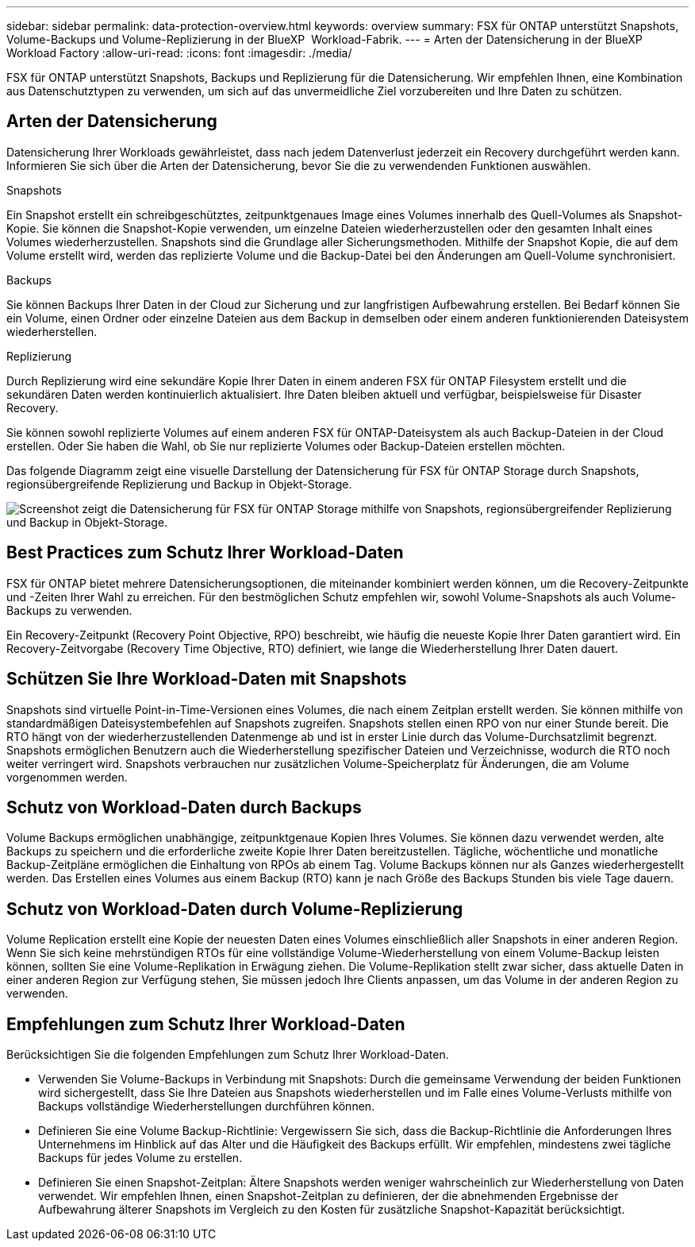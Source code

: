 ---
sidebar: sidebar 
permalink: data-protection-overview.html 
keywords: overview 
summary: FSX für ONTAP unterstützt Snapshots, Volume-Backups und Volume-Replizierung in der BlueXP  Workload-Fabrik. 
---
= Arten der Datensicherung in der BlueXP  Workload Factory
:allow-uri-read: 
:icons: font
:imagesdir: ./media/


[role="lead"]
FSX für ONTAP unterstützt Snapshots, Backups und Replizierung für die Datensicherung. Wir empfehlen Ihnen, eine Kombination aus Datenschutztypen zu verwenden, um sich auf das unvermeidliche Ziel vorzubereiten und Ihre Daten zu schützen.



== Arten der Datensicherung

Datensicherung Ihrer Workloads gewährleistet, dass nach jedem Datenverlust jederzeit ein Recovery durchgeführt werden kann. Informieren Sie sich über die Arten der Datensicherung, bevor Sie die zu verwendenden Funktionen auswählen.

.Snapshots
Ein Snapshot erstellt ein schreibgeschütztes, zeitpunktgenaues Image eines Volumes innerhalb des Quell-Volumes als Snapshot-Kopie. Sie können die Snapshot-Kopie verwenden, um einzelne Dateien wiederherzustellen oder den gesamten Inhalt eines Volumes wiederherzustellen. Snapshots sind die Grundlage aller Sicherungsmethoden. Mithilfe der Snapshot Kopie, die auf dem Volume erstellt wird, werden das replizierte Volume und die Backup-Datei bei den Änderungen am Quell-Volume synchronisiert.

.Backups
Sie können Backups Ihrer Daten in der Cloud zur Sicherung und zur langfristigen Aufbewahrung erstellen. Bei Bedarf können Sie ein Volume, einen Ordner oder einzelne Dateien aus dem Backup in demselben oder einem anderen funktionierenden Dateisystem wiederherstellen.

.Replizierung
Durch Replizierung wird eine sekundäre Kopie Ihrer Daten in einem anderen FSX für ONTAP Filesystem erstellt und die sekundären Daten werden kontinuierlich aktualisiert. Ihre Daten bleiben aktuell und verfügbar, beispielsweise für Disaster Recovery.

Sie können sowohl replizierte Volumes auf einem anderen FSX für ONTAP-Dateisystem als auch Backup-Dateien in der Cloud erstellen. Oder Sie haben die Wahl, ob Sie nur replizierte Volumes oder Backup-Dateien erstellen möchten.

Das folgende Diagramm zeigt eine visuelle Darstellung der Datensicherung für FSX für ONTAP Storage durch Snapshots, regionsübergreifende Replizierung und Backup in Objekt-Storage.

image:diagram-fsx-data-protection.png["Screenshot zeigt die Datensicherung für FSX für ONTAP Storage mithilfe von Snapshots, regionsübergreifender Replizierung und Backup in Objekt-Storage."]



== Best Practices zum Schutz Ihrer Workload-Daten

FSX für ONTAP bietet mehrere Datensicherungsoptionen, die miteinander kombiniert werden können, um die Recovery-Zeitpunkte und -Zeiten Ihrer Wahl zu erreichen. Für den bestmöglichen Schutz empfehlen wir, sowohl Volume-Snapshots als auch Volume-Backups zu verwenden.

Ein Recovery-Zeitpunkt (Recovery Point Objective, RPO) beschreibt, wie häufig die neueste Kopie Ihrer Daten garantiert wird. Ein Recovery-Zeitvorgabe (Recovery Time Objective, RTO) definiert, wie lange die Wiederherstellung Ihrer Daten dauert.



== Schützen Sie Ihre Workload-Daten mit Snapshots

Snapshots sind virtuelle Point-in-Time-Versionen eines Volumes, die nach einem Zeitplan erstellt werden. Sie können mithilfe von standardmäßigen Dateisystembefehlen auf Snapshots zugreifen. Snapshots stellen einen RPO von nur einer Stunde bereit. Die RTO hängt von der wiederherzustellenden Datenmenge ab und ist in erster Linie durch das Volume-Durchsatzlimit begrenzt. Snapshots ermöglichen Benutzern auch die Wiederherstellung spezifischer Dateien und Verzeichnisse, wodurch die RTO noch weiter verringert wird. Snapshots verbrauchen nur zusätzlichen Volume-Speicherplatz für Änderungen, die am Volume vorgenommen werden.



== Schutz von Workload-Daten durch Backups

Volume Backups ermöglichen unabhängige, zeitpunktgenaue Kopien Ihres Volumes. Sie können dazu verwendet werden, alte Backups zu speichern und die erforderliche zweite Kopie Ihrer Daten bereitzustellen. Tägliche, wöchentliche und monatliche Backup-Zeitpläne ermöglichen die Einhaltung von RPOs ab einem Tag. Volume Backups können nur als Ganzes wiederhergestellt werden. Das Erstellen eines Volumes aus einem Backup (RTO) kann je nach Größe des Backups Stunden bis viele Tage dauern.



== Schutz von Workload-Daten durch Volume-Replizierung

Volume Replication erstellt eine Kopie der neuesten Daten eines Volumes einschließlich aller Snapshots in einer anderen Region. Wenn Sie sich keine mehrstündigen RTOs für eine vollständige Volume-Wiederherstellung von einem Volume-Backup leisten können, sollten Sie eine Volume-Replikation in Erwägung ziehen. Die Volume-Replikation stellt zwar sicher, dass aktuelle Daten in einer anderen Region zur Verfügung stehen, Sie müssen jedoch Ihre Clients anpassen, um das Volume in der anderen Region zu verwenden.



== Empfehlungen zum Schutz Ihrer Workload-Daten

Berücksichtigen Sie die folgenden Empfehlungen zum Schutz Ihrer Workload-Daten.

* Verwenden Sie Volume-Backups in Verbindung mit Snapshots: Durch die gemeinsame Verwendung der beiden Funktionen wird sichergestellt, dass Sie Ihre Dateien aus Snapshots wiederherstellen und im Falle eines Volume-Verlusts mithilfe von Backups vollständige Wiederherstellungen durchführen können.
* Definieren Sie eine Volume Backup-Richtlinie: Vergewissern Sie sich, dass die Backup-Richtlinie die Anforderungen Ihres Unternehmens im Hinblick auf das Alter und die Häufigkeit des Backups erfüllt. Wir empfehlen, mindestens zwei tägliche Backups für jedes Volume zu erstellen.
* Definieren Sie einen Snapshot-Zeitplan: Ältere Snapshots werden weniger wahrscheinlich zur Wiederherstellung von Daten verwendet. Wir empfehlen Ihnen, einen Snapshot-Zeitplan zu definieren, der die abnehmenden Ergebnisse der Aufbewahrung älterer Snapshots im Vergleich zu den Kosten für zusätzliche Snapshot-Kapazität berücksichtigt.

